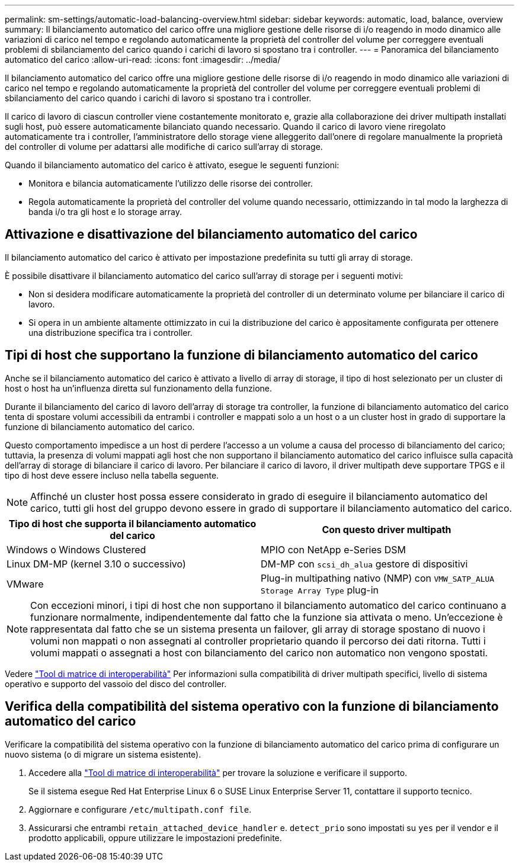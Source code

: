 ---
permalink: sm-settings/automatic-load-balancing-overview.html 
sidebar: sidebar 
keywords: automatic, load, balance, overview 
summary: Il bilanciamento automatico del carico offre una migliore gestione delle risorse di i/o reagendo in modo dinamico alle variazioni di carico nel tempo e regolando automaticamente la proprietà del controller del volume per correggere eventuali problemi di sbilanciamento del carico quando i carichi di lavoro si spostano tra i controller. 
---
= Panoramica del bilanciamento automatico del carico
:allow-uri-read: 
:icons: font
:imagesdir: ../media/


[role="lead"]
Il bilanciamento automatico del carico offre una migliore gestione delle risorse di i/o reagendo in modo dinamico alle variazioni di carico nel tempo e regolando automaticamente la proprietà del controller del volume per correggere eventuali problemi di sbilanciamento del carico quando i carichi di lavoro si spostano tra i controller.

Il carico di lavoro di ciascun controller viene costantemente monitorato e, grazie alla collaborazione dei driver multipath installati sugli host, può essere automaticamente bilanciato quando necessario. Quando il carico di lavoro viene riregolato automaticamente tra i controller, l'amministratore dello storage viene alleggerito dall'onere di regolare manualmente la proprietà del controller di volume per adattarsi alle modifiche di carico sull'array di storage.

Quando il bilanciamento automatico del carico è attivato, esegue le seguenti funzioni:

* Monitora e bilancia automaticamente l'utilizzo delle risorse dei controller.
* Regola automaticamente la proprietà del controller del volume quando necessario, ottimizzando in tal modo la larghezza di banda i/o tra gli host e lo storage array.




== Attivazione e disattivazione del bilanciamento automatico del carico

Il bilanciamento automatico del carico è attivato per impostazione predefinita su tutti gli array di storage.

È possibile disattivare il bilanciamento automatico del carico sull'array di storage per i seguenti motivi:

* Non si desidera modificare automaticamente la proprietà del controller di un determinato volume per bilanciare il carico di lavoro.
* Si opera in un ambiente altamente ottimizzato in cui la distribuzione del carico è appositamente configurata per ottenere una distribuzione specifica tra i controller.




== Tipi di host che supportano la funzione di bilanciamento automatico del carico

Anche se il bilanciamento automatico del carico è attivato a livello di array di storage, il tipo di host selezionato per un cluster di host o host ha un'influenza diretta sul funzionamento della funzione.

Durante il bilanciamento del carico di lavoro dell'array di storage tra controller, la funzione di bilanciamento automatico del carico tenta di spostare volumi accessibili da entrambi i controller e mappati solo a un host o a un cluster host in grado di supportare la funzione di bilanciamento automatico del carico.

Questo comportamento impedisce a un host di perdere l'accesso a un volume a causa del processo di bilanciamento del carico; tuttavia, la presenza di volumi mappati agli host che non supportano il bilanciamento automatico del carico influisce sulla capacità dell'array di storage di bilanciare il carico di lavoro. Per bilanciare il carico di lavoro, il driver multipath deve supportare TPGS e il tipo di host deve essere incluso nella tabella seguente.

[NOTE]
====
Affinché un cluster host possa essere considerato in grado di eseguire il bilanciamento automatico del carico, tutti gli host del gruppo devono essere in grado di supportare il bilanciamento automatico del carico.

====
|===
| Tipo di host che supporta il bilanciamento automatico del carico | Con questo driver multipath 


 a| 
Windows o Windows Clustered
 a| 
MPIO con NetApp e-Series DSM



 a| 
Linux DM-MP (kernel 3.10 o successivo)
 a| 
DM-MP con `scsi_dh_alua` gestore di dispositivi



 a| 
VMware
 a| 
Plug-in multipathing nativo (NMP) con `VMW_SATP_ALUA Storage Array Type` plug-in

|===
[NOTE]
====
Con eccezioni minori, i tipi di host che non supportano il bilanciamento automatico del carico continuano a funzionare normalmente, indipendentemente dal fatto che la funzione sia attivata o meno. Un'eccezione è rappresentata dal fatto che se un sistema presenta un failover, gli array di storage spostano di nuovo i volumi non mappati o non assegnati al controller proprietario quando il percorso dei dati ritorna. Tutti i volumi mappati o assegnati a host con bilanciamento del carico non automatico non vengono spostati.

====
Vedere http://mysupport.netapp.com/matrix["Tool di matrice di interoperabilità"^] Per informazioni sulla compatibilità di driver multipath specifici, livello di sistema operativo e supporto del vassoio del disco del controller.



== Verifica della compatibilità del sistema operativo con la funzione di bilanciamento automatico del carico

Verificare la compatibilità del sistema operativo con la funzione di bilanciamento automatico del carico prima di configurare un nuovo sistema (o di migrare un sistema esistente).

. Accedere alla http://mysupport.netapp.com/matrix["Tool di matrice di interoperabilità"^] per trovare la soluzione e verificare il supporto.
+
Se il sistema esegue Red Hat Enterprise Linux 6 o SUSE Linux Enterprise Server 11, contattare il supporto tecnico.

. Aggiornare e configurare `/etc/multipath.conf file`.
. Assicurarsi che entrambi `retain_attached_device_handler` e. `detect_prio` sono impostati su `yes` per il vendor e il prodotto applicabili, oppure utilizzare le impostazioni predefinite.

